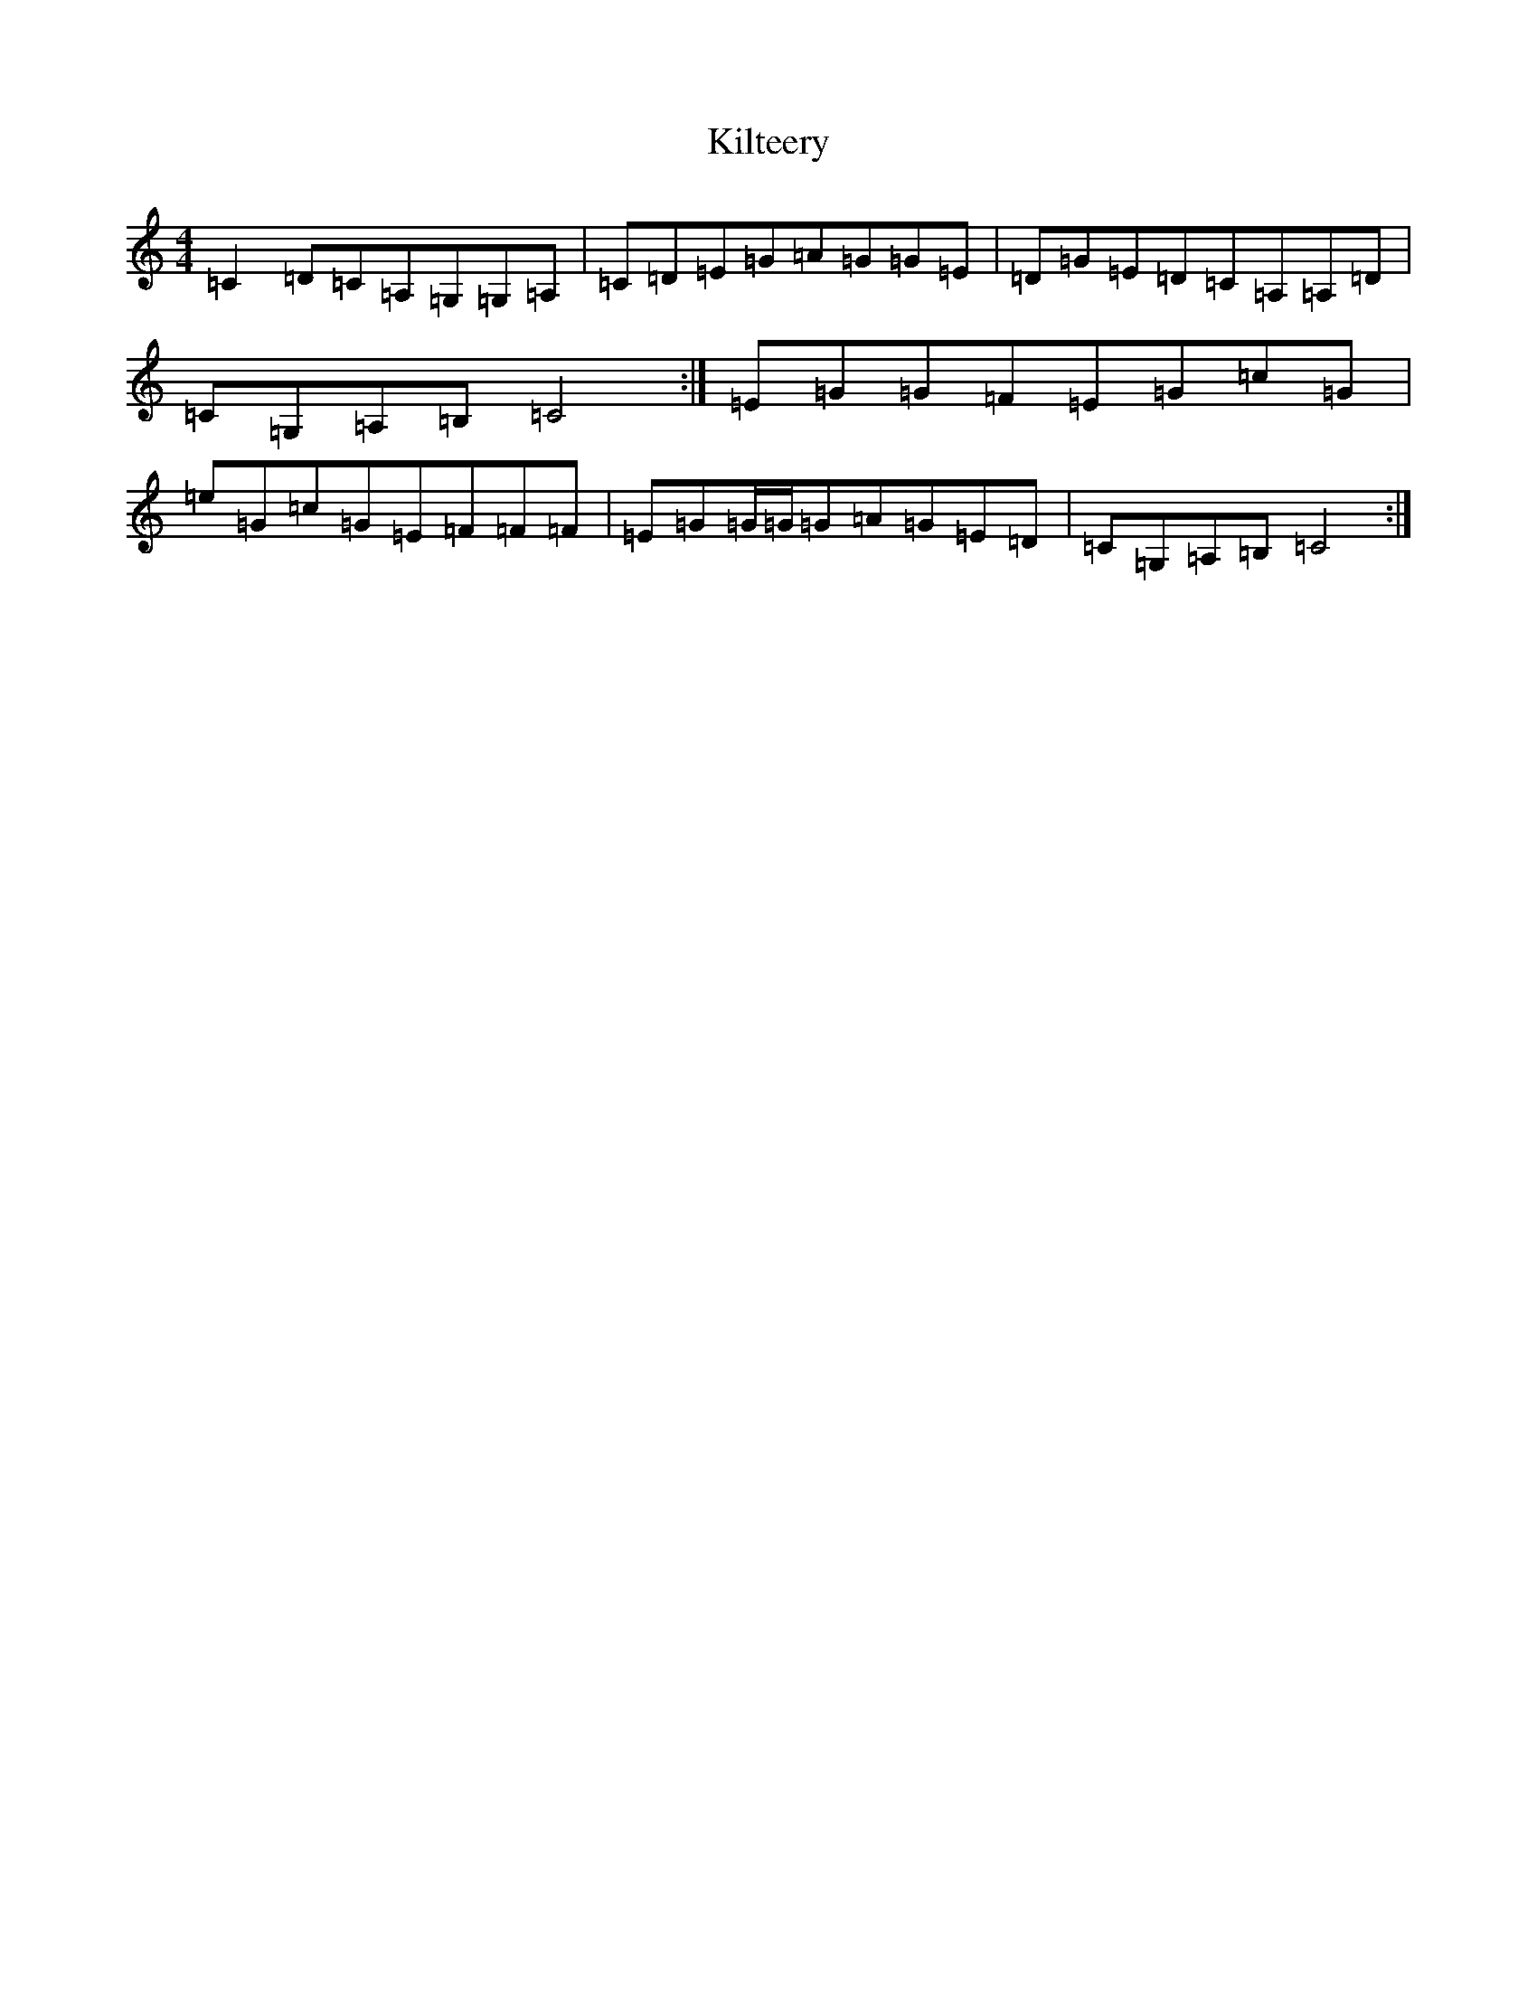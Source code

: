 X: 11475
T: Kilteery
S: https://thesession.org/tunes/9450#setting9450
Z: F Major
R: reel
M: 4/4
L: 1/8
K: C Major
=C2=D=C=A,=G,=G,=A,|=C=D=E=G=A=G=G=E|=D=G=E=D=C=A,=A,=D|=C=G,=A,=B,=C4:|=E=G=G=F=E=G=c=G|=e=G=c=G=E=F=F=F|=E=G=G/2=G/2=G=A=G=E=D|=C=G,=A,=B,=C4:|